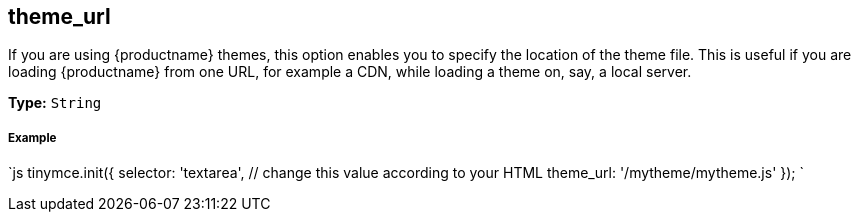 [[theme_url]]
== theme_url

If you are using {productname} themes, this option enables you to specify the location of the theme file. This is useful if you are loading {productname} from one URL, for example a CDN, while loading a theme on, say, a local server.

*Type:* `String`

[discrete#example]
===== Example

`js
tinymce.init({
  selector: 'textarea',  // change this value according to your HTML
  theme_url: '/mytheme/mytheme.js'
});
`
